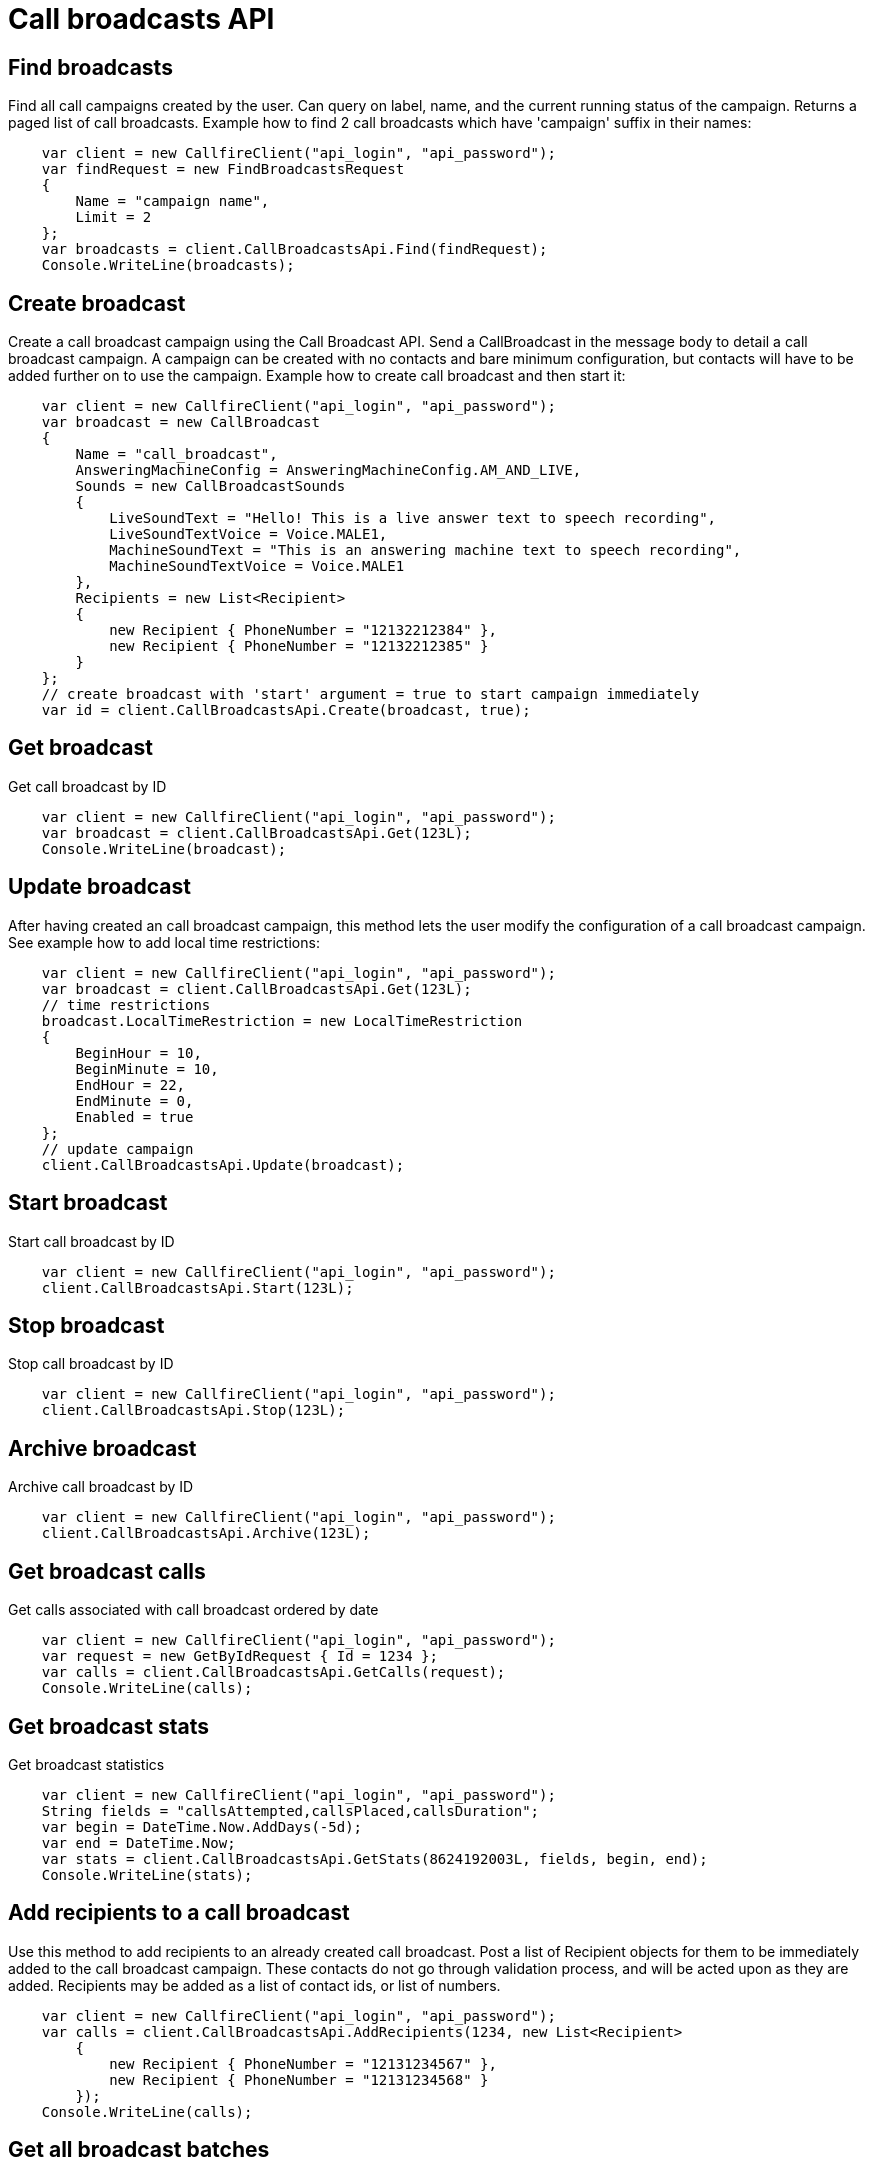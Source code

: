= Call broadcasts API

== Find broadcasts
Find all call campaigns created by the user. Can query on label, name, and the current running status of the campaign.
 Returns a paged list of call broadcasts. Example how to find 2 call broadcasts which have 'campaign'
 suffix in their names:
[source,csharp]
    var client = new CallfireClient("api_login", "api_password");
    var findRequest = new FindBroadcastsRequest
    {
        Name = "campaign name",
        Limit = 2
    };
    var broadcasts = client.CallBroadcastsApi.Find(findRequest);
    Console.WriteLine(broadcasts);

== Create broadcast
Create a call broadcast campaign using the Call Broadcast API. Send a CallBroadcast in the message body to detail
 a call broadcast campaign. A campaign can be created with no contacts and bare minimum configuration, but contacts
 will have to be added further on to use the campaign. Example how to create call broadcast and then start it:
[source,csharp]
    var client = new CallfireClient("api_login", "api_password");
    var broadcast = new CallBroadcast
    {
        Name = "call_broadcast",
        AnsweringMachineConfig = AnsweringMachineConfig.AM_AND_LIVE,
        Sounds = new CallBroadcastSounds
        {
            LiveSoundText = "Hello! This is a live answer text to speech recording",
            LiveSoundTextVoice = Voice.MALE1,
            MachineSoundText = "This is an answering machine text to speech recording",
            MachineSoundTextVoice = Voice.MALE1
        },
        Recipients = new List<Recipient>
        {
            new Recipient { PhoneNumber = "12132212384" },
            new Recipient { PhoneNumber = "12132212385" }
        }
    };
    // create broadcast with 'start' argument = true to start campaign immediately
    var id = client.CallBroadcastsApi.Create(broadcast, true);

== Get broadcast
Get call broadcast by ID
[source,csharp]
    var client = new CallfireClient("api_login", "api_password");
    var broadcast = client.CallBroadcastsApi.Get(123L);
    Console.WriteLine(broadcast);

== Update broadcast
After having created an call broadcast campaign, this method lets the user modify the configuration of
 a call broadcast campaign. See example how to add local time restrictions:
[source,csharp]
    var client = new CallfireClient("api_login", "api_password");
    var broadcast = client.CallBroadcastsApi.Get(123L);
    // time restrictions
    broadcast.LocalTimeRestriction = new LocalTimeRestriction
    {
        BeginHour = 10,
        BeginMinute = 10,
        EndHour = 22,
        EndMinute = 0,
        Enabled = true
    };
    // update campaign
    client.CallBroadcastsApi.Update(broadcast);

== Start broadcast
Start call broadcast by ID
[source,csharp]
    var client = new CallfireClient("api_login", "api_password");
    client.CallBroadcastsApi.Start(123L);

== Stop broadcast
Stop call broadcast by ID
[source,csharp]
    var client = new CallfireClient("api_login", "api_password");
    client.CallBroadcastsApi.Stop(123L);

== Archive broadcast
Archive call broadcast by ID
[source,csharp]
    var client = new CallfireClient("api_login", "api_password");
    client.CallBroadcastsApi.Archive(123L);

== Get broadcast calls
Get calls associated with call broadcast ordered by date
[source,csharp]
    var client = new CallfireClient("api_login", "api_password");
    var request = new GetByIdRequest { Id = 1234 };
    var calls = client.CallBroadcastsApi.GetCalls(request);
    Console.WriteLine(calls);

== Get broadcast stats
Get broadcast statistics
[source,csharp]
    var client = new CallfireClient("api_login", "api_password");
    String fields = "callsAttempted,callsPlaced,callsDuration";
    var begin = DateTime.Now.AddDays(-5d);
    var end = DateTime.Now;
    var stats = client.CallBroadcastsApi.GetStats(8624192003L, fields, begin, end);
    Console.WriteLine(stats);

== Add recipients to a call broadcast
Use this method to add recipients to an already created call broadcast. Post a list of Recipient objects for
 them to be immediately added to the call broadcast campaign. These contacts do not go through validation process,
 and will be acted upon as they are added. Recipients may be added as a list of contact ids, or list of numbers.
[source,csharp]
    var client = new CallfireClient("api_login", "api_password");
    var calls = client.CallBroadcastsApi.AddRecipients(1234, new List<Recipient>
        {
            new Recipient { PhoneNumber = "12131234567" },
            new Recipient { PhoneNumber = "12131234568" }
        });
    Console.WriteLine(calls);

== Get all broadcast batches
This method will enable the user to page through all of the batches for a particular call broadcast campaign.
[source,csharp]
    var client = new CallfireClient("api_login", "api_password");
    var request = new GetByIdRequest { Id = 1234 };
    var batches = client.CallBroadcastsApi.GetBatches(request);
    Console.WriteLine(batches);

== Add batch to broadcast
The add batch method allows the user to add additional batches to an already created call broadcast campaign.
The added batch will go through the CallFire validation process, unlike in the recipients version of this API.
Because of this, use the scrubDuplicates flag to remove duplicates from your batch. Batches may be added as a
contact list id, a list of contact ids, or a list of numbers.
[source,csharp]
    var client = new CallfireClient("api_login", "api_password");
    var request = new AddBatchRequest
    {
        CampaignId = 1234,
        Name = "new_batch",
        Recipients = new List<Recipient>
        {
            new Recipient { PhoneNumber = "12131234567" },
            new Recipient { PhoneNumber = "12131234568" }
        }
    };
    var id = client.CallBroadcastsApi.AddBatch(request);
